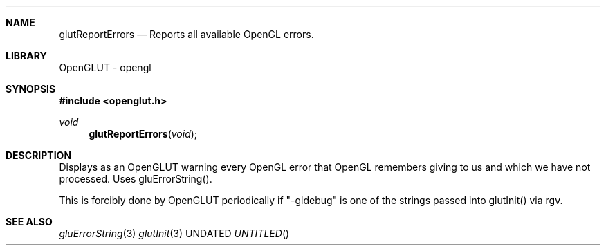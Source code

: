 .\" Copyright 2004, the OpenGLUT contributors
.Dt GLUTREPORTERRORS 3 LOCAL
.Dd
.Sh NAME
.Nm glutReportErrors
.Nd Reports all available OpenGL errors.
.Sh LIBRARY
OpenGLUT - opengl
.Sh SYNOPSIS
.In openglut.h
.Ft  void
.Fn glutReportErrors "void"
.Sh DESCRIPTION
Displays as an OpenGLUT warning every OpenGL error
that OpenGL remembers giving to us and which
we have not processed.  Uses gluErrorString().
.Pp
This is forcibly done by OpenGLUT periodically if
"-gldebug" is one of the strings passed into
glutInit() via \argv.
.Pp
.Sh SEE ALSO
.Xr gluErrorString 3
.Xr glutInit 3
.fl
.sp 3
